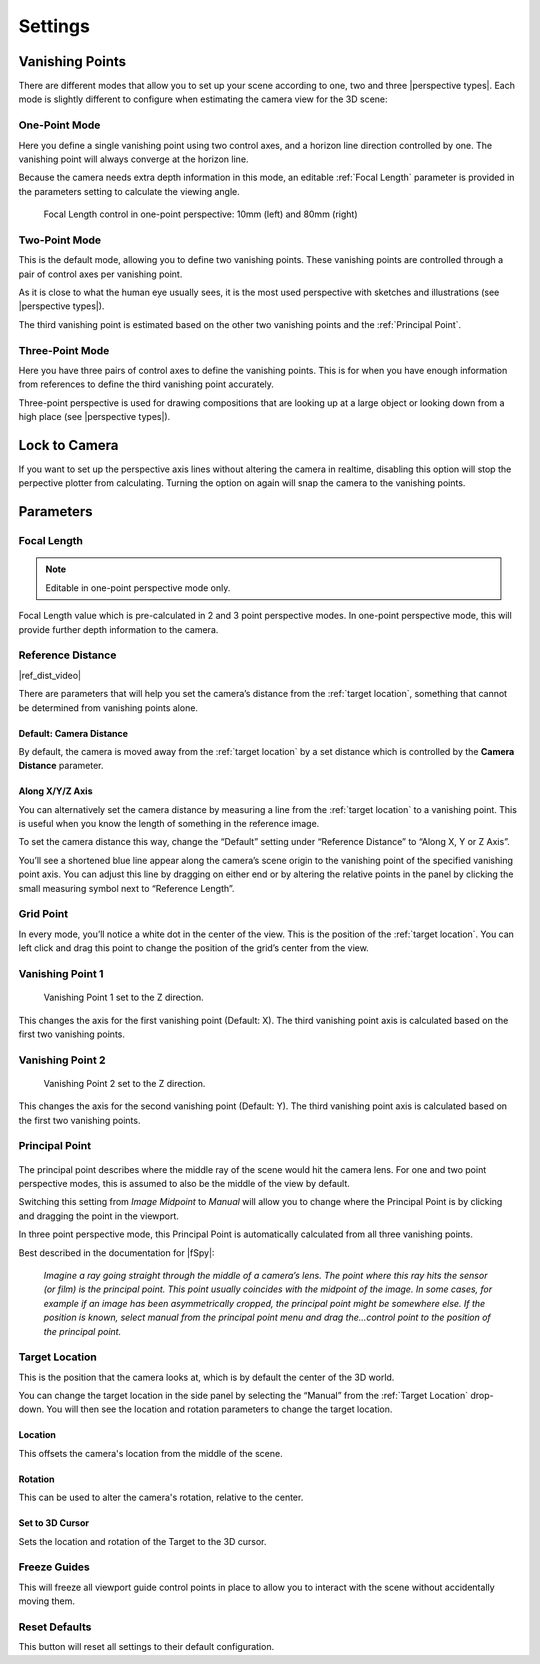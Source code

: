 #####################################
Settings
#####################################

======================================================
Vanishing Points
======================================================

There are different modes that allow you to set up your scene according to one, two and three |perspective types|.  Each mode is slightly different to configure when estimating the camera view for the 3D scene:


.. |perspective types| raw:: html

   <a href="https://tips.clip-studio.com/en-us/articles/807", target="_blank">perspective types</a>


One-Point Mode
------------------------------------------

.. image:: images/one-point-perspective.jpg
    :alt: Perspective Plotter Controls

Here you define a single vanishing point using two control axes, and a horizon line direction controlled by one.  The vanishing point will always converge at the horizon line.   

Because the camera needs extra depth information in this mode, an editable :ref:`Focal Length` parameter is provided in the parameters setting to calculate the viewing angle.

.. figure:: images/focal_length_one_point.jpg
    :alt: Perspective Plotter Controls

    Focal Length control in one-point perspective: 10mm (left) and 80mm (right)


Two-Point Mode
------------------------------------------

.. image:: images/two-point-perspective.jpg
    :alt: Perspective Plotter Controls

This is the default mode, allowing you to define two vanishing points.  These vanishing points are controlled through a pair of control axes per vanishing point.  

As it is close to what the human eye usually sees, it is the most used perspective with sketches and illustrations (see |perspective types|).

The third vanishing point is estimated based on the other two vanishing points and the :ref:`Principal Point`.


Three-Point Mode
------------------------------------------

.. image:: images/three-point-perspective.jpg
    :alt: Perspective Plotter Controls


Here you have three pairs of control axes to define the vanishing points.  This is for when you have enough information from references to define the third vanishing point accurately.

Three-point perspective is used for drawing compositions that are looking up at a large object or looking down from a high place (see |perspective types|).

======================================================
Lock to Camera
======================================================

.. image:: images/lock_to_camera.gif
    :alt: Lock to Camera

If you want to set up the perspective axis lines without altering the camera in realtime, disabling this option will stop the perpective plotter from calculating.  Turning the option on again will snap the camera to the vanishing points.

======================================================
Parameters
======================================================

Focal Length
------------------------------------------

.. note::
    Editable in one-point perspective mode only.

Focal Length value which is pre-calculated in 2 and 3 point perspective modes.  In one-point perspective mode, this will provide further depth information to the camera.

Reference Distance
------------------------------------------

|ref_dist_video|

.. |ref_dist_video| raw:: html

    <iframe width="560" height="315" src="https://www.youtube.com/embed/INqeNav7Cg4" title="YouTube video player" frameborder="0" allow="accelerometer; autoplay; clipboard-write; encrypted-media; gyroscope; picture-in-picture" allowfullscreen></iframe>


There are parameters that will help you set the camera’s distance from the :ref:`target location`, something that cannot be determined from vanishing points alone.

Default: Camera Distance
^^^^^^^^^^^^^^^^^^^^^^^^^^^^^^^^^^^^^^^^^^

.. image:: images/set_camera_distance.gif
    :alt: Using the Reference Axis

By default, the camera is moved away from the :ref:`target location` by a set distance which is controlled by the **Camera Distance** parameter.

Along X/Y/Z Axis
^^^^^^^^^^^^^^^^^^^^^^^^^^^^^^^^^^^^^^^^^^

.. image:: images/set_along_axis.gif
    :alt: Using the Reference Axis

You can alternatively set the camera distance by measuring a line from the :ref:`target location` to a vanishing point.  This is useful when you know the length of something in the reference image.

.. image:: images/set_along_axis_example.jpg
    :alt: Using the Reference Axis

To set the camera distance this way, change the “Default” setting under “Reference Distance” to “Along X, Y or Z Axis”.  

You’ll see a shortened blue line appear along the camera’s scene origin to the vanishing point of the specified vanishing point axis. You can adjust this line by dragging on either end or by altering the relative points in the panel by clicking the small measuring symbol next to “Reference Length”.

Grid Point
------------------------------------------

.. image:: images/grid_point_move.gif
    :alt: Using the Reference Axis

In every mode, you’ll notice a white dot in the center of the view.  This is the position of the :ref:`target location`.  You can left click and drag this point to change the position of the grid’s center from the view.


Vanishing Point 1
------------------------------------------

.. figure:: images/vp_z.jpg
    :alt: VP one point set to Z

    Vanishing Point 1 set to the Z direction.

This changes the axis for the first vanishing point (Default: X).  The third vanishing point axis is calculated based on the first two vanishing points.


Vanishing Point 2
------------------------------------------

.. figure:: images/vp_2_z.jpg
    :alt: VP one point set to Z

    Vanishing Point 2 set to the Z direction.

This changes the axis for the second vanishing point (Default: Y).  The third vanishing point axis is calculated based on the first two vanishing points.

Principal Point
------------------------------------------

.. figure:: images/principal_point_2.gif
    :alt: Principal Point

The principal point describes where the middle ray of the scene would hit the camera lens.  For one and two point perspective modes, this is assumed to also be the middle of the view by default.  

Switching this setting from *Image Midpoint* to *Manual* will allow you to change where the Principal Point is by clicking and dragging the point in the viewport.  

In three point perspective mode, this Principal Point is automatically calculated from all three vanishing points. 

Best described in the documentation for |fSpy|:

    *Imagine a ray going straight through the middle of a camera’s lens. The point where this ray hits the sensor (or film) is the principal point. This point usually coincides with the midpoint of the image. In some cases, for example if an image has been asymmetrically cropped, the principal point might be somewhere else. If the position is known, select manual from the principal point menu and drag the...control point to the position of the principal point.*


.. |fSpy| raw:: html

   <a href="https://fspy.io/">fSpy</a>


Target Location
------------------------------------------

This is the position that the camera looks at, which is by default the center of the 3D world.

You can change the target location in the side panel by selecting the “Manual” from the :ref:`Target Location` drop-down.  You will then see the location and rotation parameters to change the  target location. 

Location
^^^^^^^^^^^^^^^^^^^^^^^^^^^^^^^^^^^^^^^^^^

.. image:: images/offset_location.gif
    :alt: Offset Location

This offsets the camera's location from the middle of the scene.

Rotation
^^^^^^^^^^^^^^^^^^^^^^^^^^^^^^^^^^^^^^^^^^

.. image:: images/offset_rotation.gif
    :alt: Offset Rotation

This can be used to alter the camera's rotation, relative to the center.

Set to 3D Cursor
^^^^^^^^^^^^^^^^^^^^^^^^^^^^^^^^^^^^^^^^^^

Sets the location and rotation of the Target to the 3D cursor.


Freeze Guides
------------------------------------------

This will freeze all viewport guide control points in place to allow you to interact with the scene without accidentally moving them.


Reset Defaults
------------------------------------------

This button will reset all settings to their default configuration.
